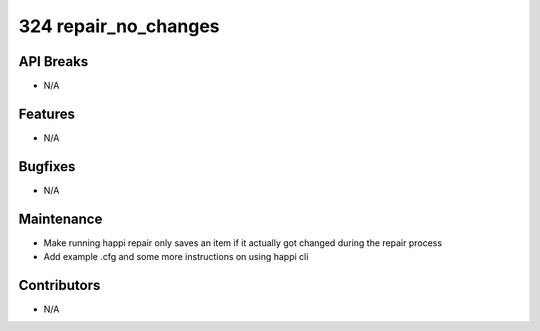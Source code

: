 324 repair_no_changes
#################

API Breaks
----------
- N/A

Features
--------
- N/A

Bugfixes
--------
- N/A

Maintenance
-----------
- Make running happi repair only saves an item if it actually got changed during the repair process
- Add example .cfg and some more instructions on using happi cli

Contributors
------------
- N/A
